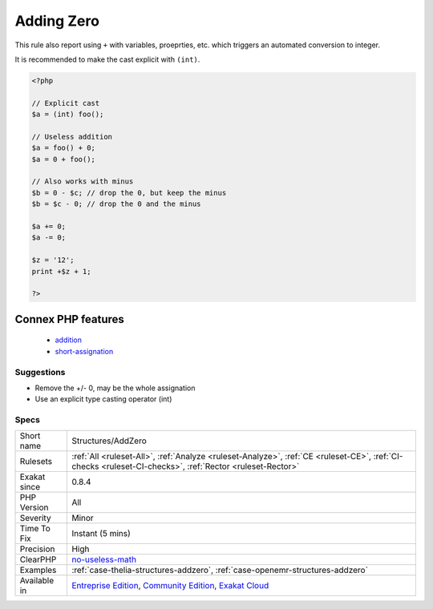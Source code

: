 .. _structures-addzero:

.. _adding-zero:

Adding Zero
+++++++++++

.. meta\:\:
	:description:
		Adding Zero: Adding 0 is useless, as 0 is the neutral element for addition.
	:twitter:card: summary_large_image
	:twitter:site: @exakat
	:twitter:title: Adding Zero
	:twitter:description: Adding Zero: Adding 0 is useless, as 0 is the neutral element for addition
	:twitter:creator: @exakat
	:twitter:image:src: https://www.exakat.io/wp-content/uploads/2020/06/logo-exakat.png
	:og:image: https://www.exakat.io/wp-content/uploads/2020/06/logo-exakat.png
	:og:title: Adding Zero
	:og:type: article
	:og:description: Adding 0 is useless, as 0 is the neutral element for addition
	:og:url: https://php-tips.readthedocs.io/en/latest/tips/Structures/AddZero.html
	:og:locale: en
  Adding 0 is useless, as 0 is the neutral element for addition. Besides, when one of the operands is an integer, PHP silently triggers a cast to integer for the other operand. 

This rule also report using ``+`` with variables, proeprties, etc. which triggers an automated conversion to integer.

It is recommended to make the cast explicit with ``(int)``.

.. code-block:: php
   
   <?php
   
   // Explicit cast
   $a = (int) foo();
   
   // Useless addition
   $a = foo() + 0;
   $a = 0 + foo();
   
   // Also works with minus
   $b = 0 - $c; // drop the 0, but keep the minus
   $b = $c - 0; // drop the 0 and the minus
   
   $a += 0;
   $a -= 0;
   
   $z = '12';
   print +$z + 1;
   
   ?>
Connex PHP features
-------------------

  + `addition <https://php-dictionary.readthedocs.io/en/latest/dictionary/addition.ini.html>`_
  + `short-assignation <https://php-dictionary.readthedocs.io/en/latest/dictionary/short-assignation.ini.html>`_


Suggestions
___________

* Remove the +/- 0, may be the whole assignation
* Use an explicit type casting operator (int)




Specs
_____

+--------------+-----------------------------------------------------------------------------------------------------------------------------------------------------------------------------------------+
| Short name   | Structures/AddZero                                                                                                                                                                      |
+--------------+-----------------------------------------------------------------------------------------------------------------------------------------------------------------------------------------+
| Rulesets     | :ref:`All <ruleset-All>`, :ref:`Analyze <ruleset-Analyze>`, :ref:`CE <ruleset-CE>`, :ref:`CI-checks <ruleset-CI-checks>`, :ref:`Rector <ruleset-Rector>`                                |
+--------------+-----------------------------------------------------------------------------------------------------------------------------------------------------------------------------------------+
| Exakat since | 0.8.4                                                                                                                                                                                   |
+--------------+-----------------------------------------------------------------------------------------------------------------------------------------------------------------------------------------+
| PHP Version  | All                                                                                                                                                                                     |
+--------------+-----------------------------------------------------------------------------------------------------------------------------------------------------------------------------------------+
| Severity     | Minor                                                                                                                                                                                   |
+--------------+-----------------------------------------------------------------------------------------------------------------------------------------------------------------------------------------+
| Time To Fix  | Instant (5 mins)                                                                                                                                                                        |
+--------------+-----------------------------------------------------------------------------------------------------------------------------------------------------------------------------------------+
| Precision    | High                                                                                                                                                                                    |
+--------------+-----------------------------------------------------------------------------------------------------------------------------------------------------------------------------------------+
| ClearPHP     | `no-useless-math <https://github.com/dseguy/clearPHP/tree/master/rules/no-useless-math.md>`__                                                                                           |
+--------------+-----------------------------------------------------------------------------------------------------------------------------------------------------------------------------------------+
| Examples     | :ref:`case-thelia-structures-addzero`, :ref:`case-openemr-structures-addzero`                                                                                                           |
+--------------+-----------------------------------------------------------------------------------------------------------------------------------------------------------------------------------------+
| Available in | `Entreprise Edition <https://www.exakat.io/entreprise-edition>`_, `Community Edition <https://www.exakat.io/community-edition>`_, `Exakat Cloud <https://www.exakat.io/exakat-cloud/>`_ |
+--------------+-----------------------------------------------------------------------------------------------------------------------------------------------------------------------------------------+


